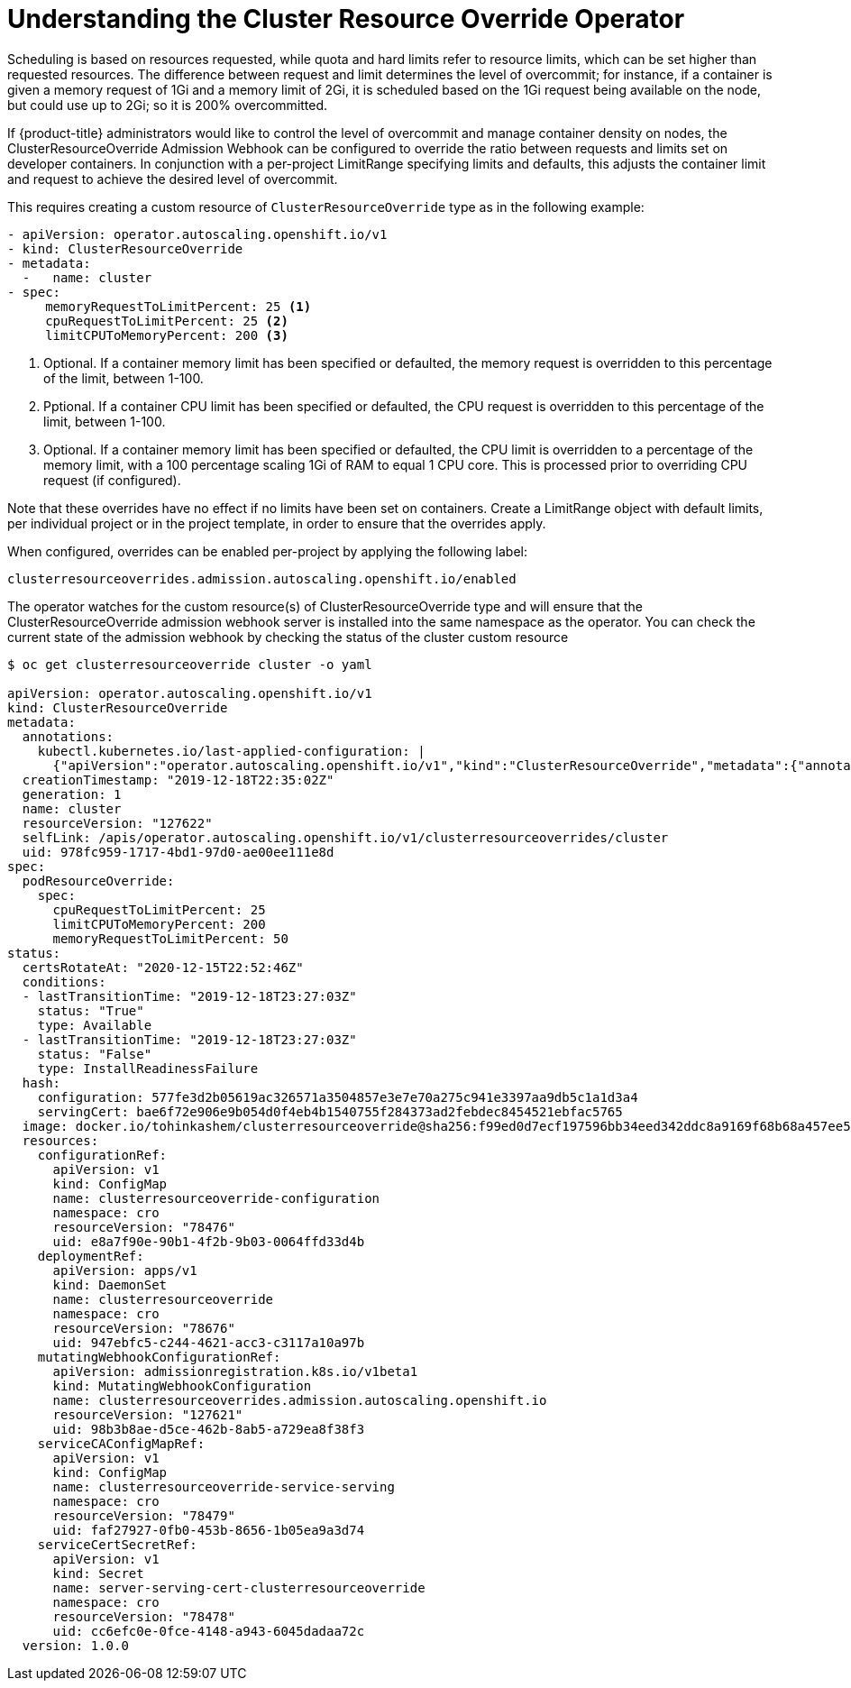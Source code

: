 // Module included in the following assemblies:
//
// * logging/nodes-cluster-resource-override.adoc

[id="nodes-cluster-resource-about_{context}"]
= Understanding the Cluster Resource Override Operator

Scheduling is based on resources requested, while quota and hard limits refer to
resource limits, which can be set higher than requested resources. The difference
between request and limit determines the level of overcommit; for instance, if a
container is given a memory request of 1Gi and a memory limit of 2Gi, it is
scheduled based on the 1Gi request being available on the node, but could use
up to 2Gi; so it is 200% overcommitted.

If {product-title} administrators would like to control the level of overcommit and manage
container density on nodes, the ClusterResourceOverride Admission Webhook can be configured 
to override the ratio between requests and limits set on developer containers. 
In conjunction with a per-project LimitRange specifying limits and defaults, this adjusts 
the container limit and request to achieve the desired level of overcommit.

This requires creating a custom resource of `ClusterResourceOverride` type as in the following example:

----
- apiVersion: operator.autoscaling.openshift.io/v1
- kind: ClusterResourceOverride
- metadata:
  -   name: cluster
- spec:
     memoryRequestToLimitPercent: 25 <1>
     cpuRequestToLimitPercent: 25 <2>
     limitCPUToMemoryPercent: 200 <3>
----

<1> Optional. If a container memory limit has been specified or defaulted, the memory request is overridden to this percentage of the limit, between 1-100.
<2> Pptional. If a container CPU limit has been specified or defaulted, the CPU request is overridden to this percentage of the limit, between 1-100.
<3> Optional. If a container memory limit has been specified or defaulted, the CPU limit is overridden to a percentage of the memory limit, with a 100 percentage scaling 1Gi of RAM to equal 1 CPU core. This is processed prior to overriding CPU request (if configured).

Note that these overrides have no effect if no limits have
been set on containers. Create a LimitRange
object with default limits, per individual project or in the
project template, in order to ensure that the overrides apply.

When configured, overrides can be enabled per-project by applying the following
label: 

----
clusterresourceoverrides.admission.autoscaling.openshift.io/enabled
----

The operator watches for the custom resource(s) of ClusterResourceOverride type and will ensure that the ClusterResourceOverride admission webhook server is installed into the same namespace as the operator. You can check the current state of the admission webhook by checking the status of the cluster custom resource

----
$ oc get clusterresourceoverride cluster -o yaml

apiVersion: operator.autoscaling.openshift.io/v1
kind: ClusterResourceOverride
metadata:
  annotations:
    kubectl.kubernetes.io/last-applied-configuration: |
      {"apiVersion":"operator.autoscaling.openshift.io/v1","kind":"ClusterResourceOverride","metadata":{"annotations":{},"name":"cluster"},"spec":{"podResourceOverride":{"spec":{"cpuRequestToLimitPercent":25,"limitCPUToMemoryPercent":200,"memoryRequestToLimitPercent":50}}}}
  creationTimestamp: "2019-12-18T22:35:02Z"
  generation: 1
  name: cluster
  resourceVersion: "127622"
  selfLink: /apis/operator.autoscaling.openshift.io/v1/clusterresourceoverrides/cluster
  uid: 978fc959-1717-4bd1-97d0-ae00ee111e8d
spec:
  podResourceOverride:
    spec:
      cpuRequestToLimitPercent: 25
      limitCPUToMemoryPercent: 200
      memoryRequestToLimitPercent: 50
status:
  certsRotateAt: "2020-12-15T22:52:46Z"
  conditions:
  - lastTransitionTime: "2019-12-18T23:27:03Z"
    status: "True"
    type: Available
  - lastTransitionTime: "2019-12-18T23:27:03Z"
    status: "False"
    type: InstallReadinessFailure
  hash:
    configuration: 577fe3d2b05619ac326571a3504857e3e7e70a275c941e3397aa9db5c1a1d3a4
    servingCert: bae6f72e906e9b054d0f4eb4b1540755f284373ad2febdec8454521ebfac5765
  image: docker.io/tohinkashem/clusterresourceoverride@sha256:f99ed0d7ecf197596bb34eed342ddc8a9169f68b68a457ee5a15070bc68e848a
  resources:
    configurationRef:
      apiVersion: v1
      kind: ConfigMap
      name: clusterresourceoverride-configuration
      namespace: cro
      resourceVersion: "78476"
      uid: e8a7f90e-90b1-4f2b-9b03-0064ffd33d4b
    deploymentRef:
      apiVersion: apps/v1
      kind: DaemonSet
      name: clusterresourceoverride
      namespace: cro
      resourceVersion: "78676"
      uid: 947ebfc5-c244-4621-acc3-c3117a10a97b
    mutatingWebhookConfigurationRef:
      apiVersion: admissionregistration.k8s.io/v1beta1
      kind: MutatingWebhookConfiguration
      name: clusterresourceoverrides.admission.autoscaling.openshift.io
      resourceVersion: "127621"
      uid: 98b3b8ae-d5ce-462b-8ab5-a729ea8f38f3
    serviceCAConfigMapRef:
      apiVersion: v1
      kind: ConfigMap
      name: clusterresourceoverride-service-serving
      namespace: cro
      resourceVersion: "78479"
      uid: faf27927-0fb0-453b-8656-1b05ea9a3d74
    serviceCertSecretRef:
      apiVersion: v1
      kind: Secret
      name: server-serving-cert-clusterresourceoverride
      namespace: cro
      resourceVersion: "78478"
      uid: cc6efc0e-0fce-4148-a943-6045dadaa72c
  version: 1.0.0
----

